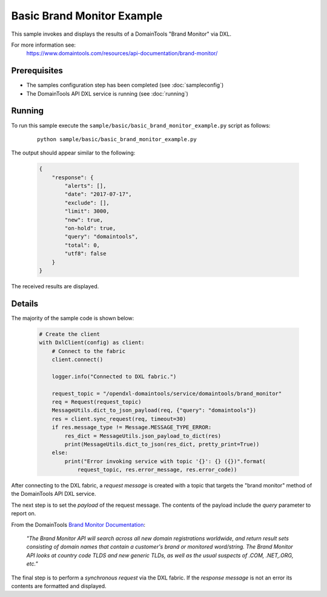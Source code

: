 Basic Brand Monitor Example
===========================

This sample invokes and displays the results of a DomainTools "Brand Monitor" via DXL.

For more information see:
    https://www.domaintools.com/resources/api-documentation/brand-monitor/

Prerequisites
*************
* The samples configuration step has been completed (see :doc:`sampleconfig`)
* The DomainTools API DXL service is running (see :doc:`running`)

Running
*******

To run this sample execute the ``sample/basic/basic_brand_monitor_example.py`` script as follows:

     .. parsed-literal::

        python sample/basic/basic_brand_monitor_example.py

The output should appear similar to the following:

    .. code-block:: python

        {
            "response": {
                "alerts": [],
                "date": "2017-07-17",
                "exclude": [],
                "limit": 3000,
                "new": true,
                "on-hold": true,
                "query": "domaintools",
                "total": 0,
                "utf8": false
            }
        }

The received results are displayed.

Details
*******

The majority of the sample code is shown below:

    .. code-block:: python

        # Create the client
        with DxlClient(config) as client:
            # Connect to the fabric
            client.connect()

            logger.info("Connected to DXL fabric.")

            request_topic = "/opendxl-domaintools/service/domaintools/brand_monitor"
            req = Request(request_topic)
            MessageUtils.dict_to_json_payload(req, {"query": "domaintools"})
            res = client.sync_request(req, timeout=30)
            if res.message_type != Message.MESSAGE_TYPE_ERROR:
                res_dict = MessageUtils.json_payload_to_dict(res)
                print(MessageUtils.dict_to_json(res_dict, pretty_print=True))
            else:
                print("Error invoking service with topic '{}': {} ({})".format(
                    request_topic, res.error_message, res.error_code))

After connecting to the DXL fabric, a `request message` is created with a topic that targets the "brand monitor" method
of the DomainTools API DXL service.

The next step is to set the `payload` of the request message. The contents of the payload include the `query` parameter
to report on.

From the DomainTools `Brand Monitor Documentation <https://www.domaintools.com/resources/api-documentation/brand-monitor/>`_:

    `"The Brand Monitor API will search across all new domain registrations worldwide, and return result sets consisting of domain names
    that contain a customer's brand or monitored word/string. The Brand Monitor API looks at country code TLDS and new generic TLDs,
    as well as the usual suspects of .COM, .NET,.ORG, etc."`

The final step is to perform a `synchronous request` via the DXL fabric. If the `response message` is not an error
its contents are formatted and displayed.

